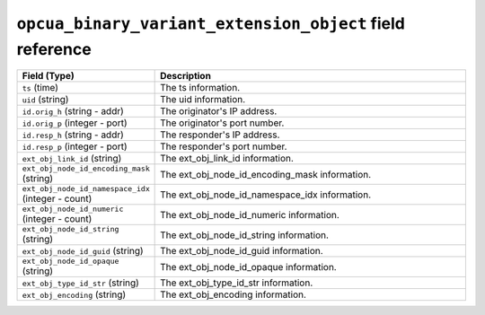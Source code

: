 ``opcua_binary_variant_extension_object`` field reference
---------------------------------------------------------

.. list-table::
   :header-rows: 1
   :class: longtable
   :widths: 1 3

   * - Field (Type)
     - Description

   * - ``ts`` (time)
     - The ts information.

   * - ``uid`` (string)
     - The uid information.

   * - ``id.orig_h`` (string - addr)
     - The originator's IP address.

   * - ``id.orig_p`` (integer - port)
     - The originator's port number.

   * - ``id.resp_h`` (string - addr)
     - The responder's IP address.

   * - ``id.resp_p`` (integer - port)
     - The responder's port number.

   * - ``ext_obj_link_id`` (string)
     - The ext_obj_link_id information.

   * - ``ext_obj_node_id_encoding_mask`` (string)
     - The ext_obj_node_id_encoding_mask information.

   * - ``ext_obj_node_id_namespace_idx`` (integer - count)
     - The ext_obj_node_id_namespace_idx information.

   * - ``ext_obj_node_id_numeric`` (integer - count)
     - The ext_obj_node_id_numeric information.

   * - ``ext_obj_node_id_string`` (string)
     - The ext_obj_node_id_string information.

   * - ``ext_obj_node_id_guid`` (string)
     - The ext_obj_node_id_guid information.

   * - ``ext_obj_node_id_opaque`` (string)
     - The ext_obj_node_id_opaque information.

   * - ``ext_obj_type_id_str`` (string)
     - The ext_obj_type_id_str information.

   * - ``ext_obj_encoding`` (string)
     - The ext_obj_encoding information.
